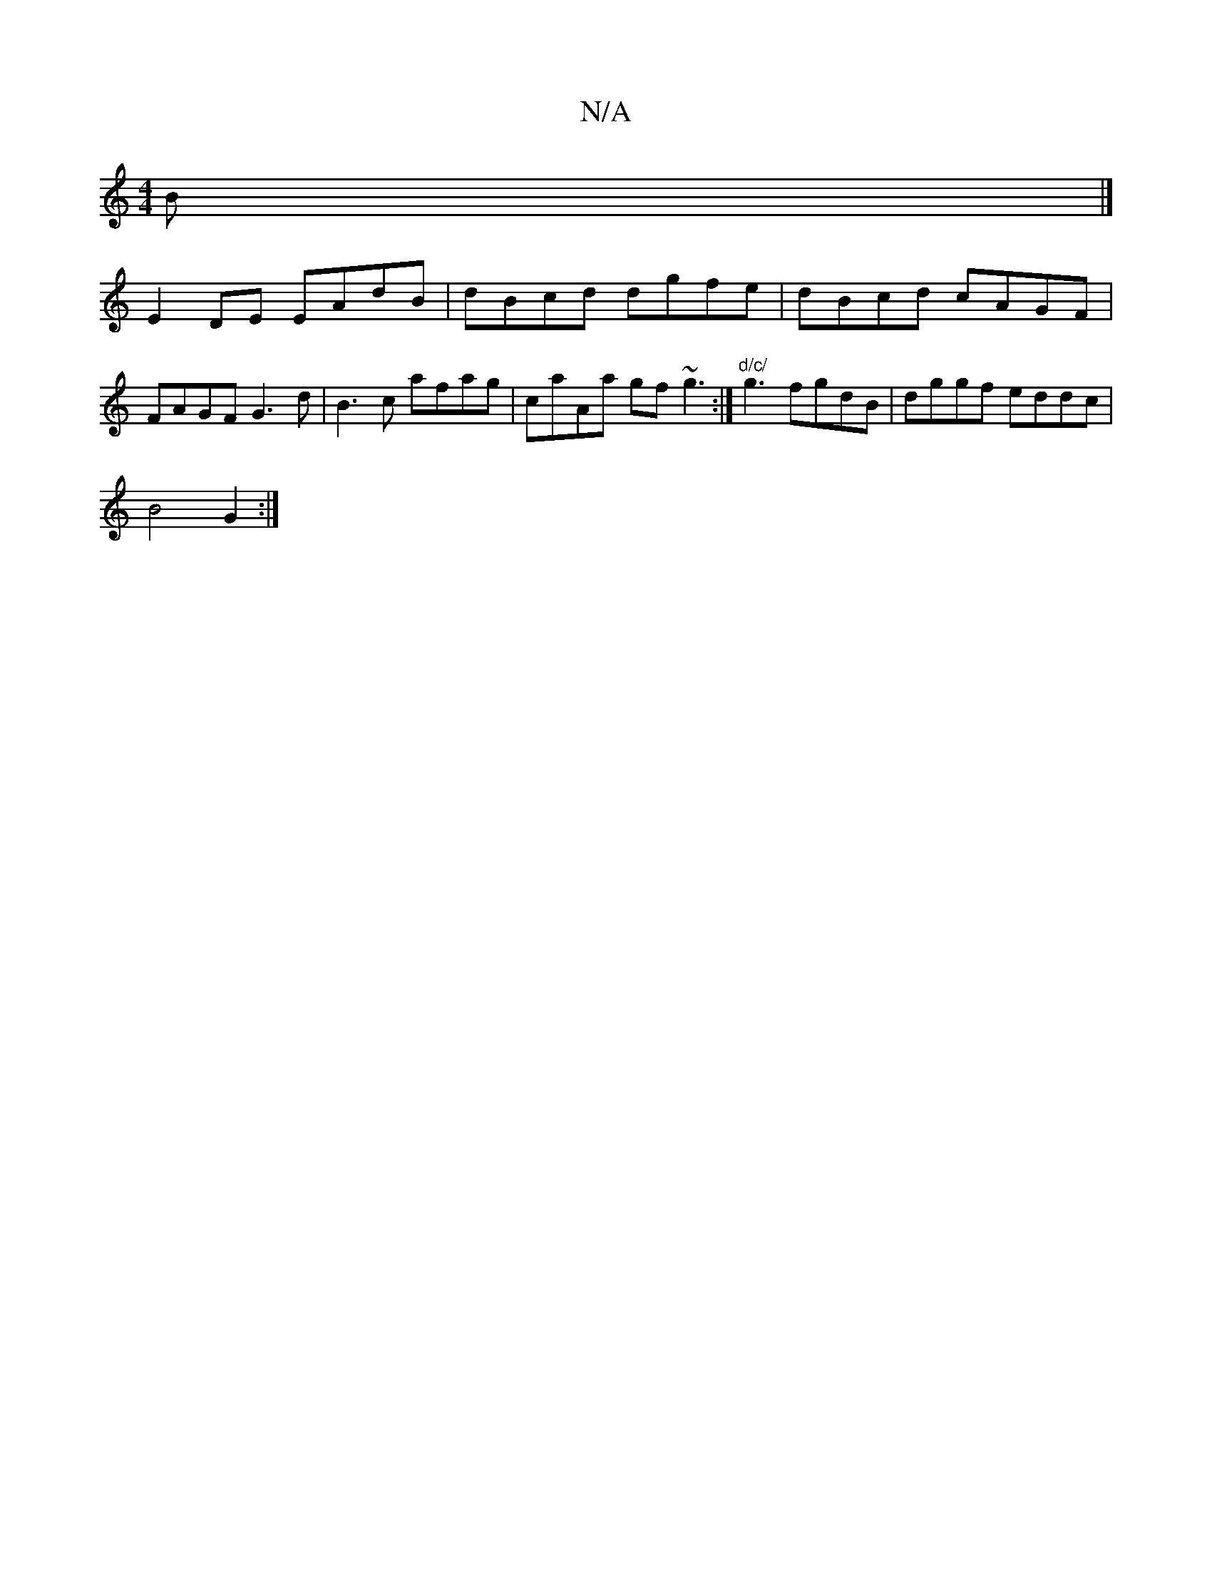 X:1
T:N/A
M:4/4
R:N/A
K:Cmajor
B |] 
E2 DE EAdB | dBcd dgfe |dBcd cAGF | FAGF G3d|B3c afag | caAa gf~g3 :|"d/c/" g3 fgdB|dggf eddc|
B4 G2 :|

|:BAc G2 G |
AGd c2 =c/d/e/2 dcBd | ecdf gbga | B2F=F ~A2 AA | cdBG AAFA | AdBG EEGF | ~E